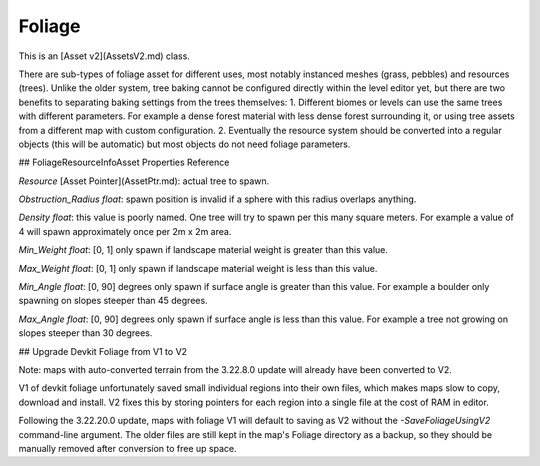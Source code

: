 Foliage
=======

This is an [Asset v2](AssetsV2.md) class.

There are sub-types of foliage asset for different uses, most notably instanced meshes (grass, pebbles) and resources (trees). Unlike the older system, tree baking cannot be configured directly within the level editor yet, but there are two benefits to separating baking settings from the trees themselves:
1. Different biomes or levels can use the same trees with different parameters. For example a dense forest material with less dense forest surrounding it, or using tree assets from a different map with custom configuration.
2. Eventually the resource system should be converted into a regular objects (this will be automatic) but most objects do not need foliage parameters.

## FoliageResourceInfoAsset Properties Reference

`Resource` [Asset Pointer](AssetPtr.md): actual tree to spawn.

`Obstruction_Radius` *float*: spawn position is invalid if a sphere with this radius overlaps anything.

`Density` *float*: this value is poorly named. One tree will try to spawn per this many square meters. For example a value of 4 will spawn approximately once per 2m x 2m area.

`Min_Weight` *float*: [0, 1] only spawn if landscape material weight is greater than this value.

`Max_Weight` *float*: [0, 1] only spawn if landscape material weight is less than this value.

`Min_Angle` *float*: [0, 90] degrees only spawn if surface angle is greater than this value. For example a boulder only spawning on slopes steeper than 45 degrees.

`Max_Angle` *float*: [0, 90] degrees only spawn if surface angle is less than this value. For example a tree not growing on slopes steeper than 30 degrees.

## Upgrade Devkit Foliage from V1 to V2

Note: maps with auto-converted terrain from the 3.22.8.0 update will already have been converted to V2.

V1 of devkit foliage unfortunately saved small individual regions into their own files, which makes maps slow to copy, download and install. V2 fixes this by storing pointers for each region into a single file at the cost of RAM in editor.

Following the 3.22.20.0 update, maps with foliage V1 will default to saving as V2 without the `-SaveFoliageUsingV2` command-line argument. The older files are still kept in the map's Foliage directory as a backup, so they should be manually removed after conversion to free up space.
